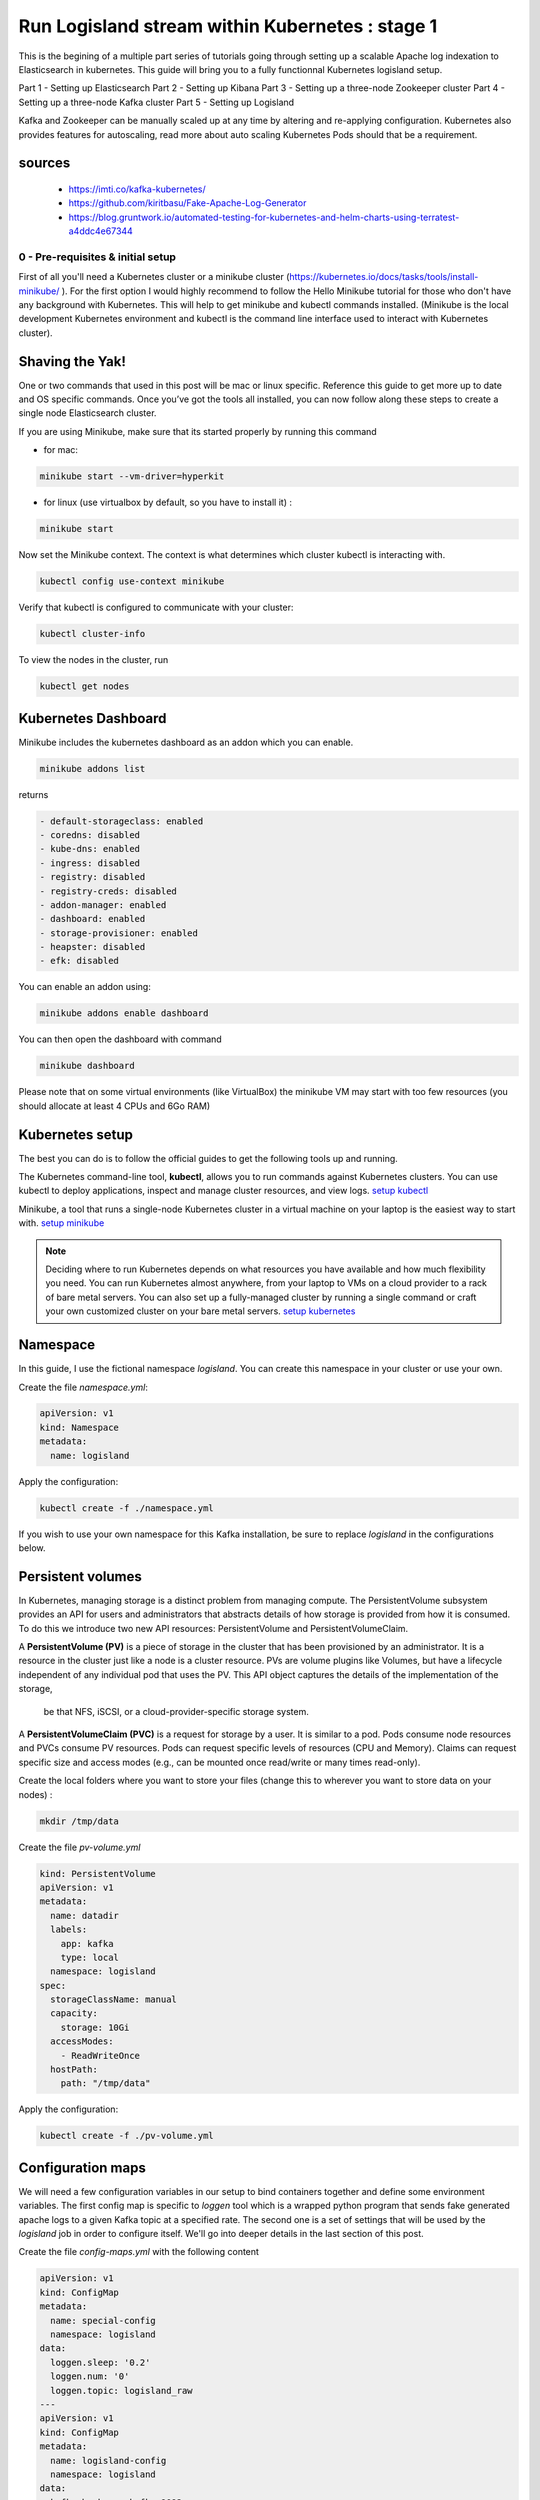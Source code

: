 ================================================
Run Logisland stream within Kubernetes : stage 1
================================================
This is the begining of a multiple part series of tutorials going through setting up a scalable Apache log indexation to Elasticsearch in kubernetes. This guide will bring you to a fully functionnal Kubernetes logisland setup.

Part 1 - Setting up Elasticsearch
Part 2 - Setting up Kibana
Part 3 - Setting up a three-node Zookeeper cluster
Part 4 - Setting up a three-node Kafka cluster
Part 5 - Setting up Logisland


Kafka and Zookeeper can be manually scaled up at any time by altering and re-applying configuration.
Kubernetes also provides features for autoscaling, read more about auto scaling Kubernetes Pods should that be a requirement.

sources
"""""""
    - https://imti.co/kafka-kubernetes/
    - https://github.com/kiritbasu/Fake-Apache-Log-Generator
    - https://blog.gruntwork.io/automated-testing-for-kubernetes-and-helm-charts-using-terratest-a4ddc4e67344







0 - Pre-requisites & initial setup
----------------------------------
First of all you'll need a Kubernetes cluster or a minikube cluster (https://kubernetes.io/docs/tasks/tools/install-minikube/ ).
For the first option I would highly recommend to follow the Hello Minikube tutorial for those who don't have any background with Kubernetes.
This will help to get minikube and kubectl commands installed.
(Minikube is the local development Kubernetes environment and kubectl is the command line interface used to interact with Kubernetes cluster).


Shaving the Yak!
""""""""""""""""
One or two commands that used in this post will be mac or linux specific. Reference this guide to get more up to date and OS specific commands.
Once you’ve got the tools all installed, you can now follow along these steps to create a single node Elasticsearch cluster.

If you are using Minikube, make sure that its started properly by running this command

* for mac:

.. code-block:: sh

    minikube start --vm-driver=hyperkit

* for linux (use virtualbox by default, so you have to install it) :

.. code-block:: sh

    minikube start

Now set the Minikube context. The context is what determines which cluster kubectl is interacting with.

.. code-block:: sh

    kubectl config use-context minikube

Verify that kubectl is configured to communicate with your cluster:

.. code-block:: sh

    kubectl cluster-info

To view the nodes in the cluster, run

.. code-block:: sh

    kubectl get nodes


Kubernetes Dashboard
""""""""""""""""""""
Minikube includes the kubernetes dashboard as an addon which you can enable.

.. code-block:: sh

    minikube addons list

returns

.. code-block:: sh

    - default-storageclass: enabled
    - coredns: disabled
    - kube-dns: enabled
    - ingress: disabled
    - registry: disabled
    - registry-creds: disabled
    - addon-manager: enabled
    - dashboard: enabled
    - storage-provisioner: enabled
    - heapster: disabled
    - efk: disabled

You can enable an addon using:

.. code-block:: sh

    minikube addons enable dashboard

You can then open the dashboard with command

.. code-block:: sh

    minikube dashboard

Please note that on some virtual environments (like VirtualBox) the minikube VM may start with too few resources (you should allocate at least 4 CPUs and 6Go RAM)

Kubernetes setup
""""""""""""""""
The best you can do is to follow the official guides to get the following tools up and running.

The Kubernetes command-line tool, **kubectl**, allows you to run commands against Kubernetes clusters. You can use kubectl to deploy applications, inspect and manage cluster resources, and view logs. `setup kubectl <https://kubernetes.io/docs/tasks/tools/install-kubectl/>`_

Minikube, a tool that runs a single-node Kubernetes cluster in a virtual machine on your laptop is the easiest way to start with. `setup minikube <https://kubernetes.io/docs/tasks/tools/install-minikube/>`_

.. note::

    Deciding where to run Kubernetes depends on what resources you have available and how much flexibility you need. You can run Kubernetes almost anywhere, from your laptop to VMs on a cloud provider to a rack of bare metal servers. You can also set up a fully-managed cluster by running a single command or craft your own customized cluster on your bare metal servers. `setup kubernetes <https://kubernetes.io/docs/setup/>`_


Namespace
"""""""""
In this guide, I use the fictional namespace `logisland`. You can create this namespace in your cluster or use your own.

Create the file `namespace.yml`:

.. code-block:: yml

    apiVersion: v1
    kind: Namespace
    metadata:
      name: logisland

Apply the configuration:

.. code-block:: sh

    kubectl create -f ./namespace.yml

If you wish to use your own namespace for this Kafka installation, be sure to replace `logisland` in the configurations below.

Persistent volumes
""""""""""""""""""
In Kubernetes, managing storage is a distinct problem from managing compute.
The PersistentVolume subsystem provides an API for users and administrators that abstracts details of how storage is provided from how it is consumed.
To do this we introduce two new API resources: PersistentVolume and PersistentVolumeClaim.

A **PersistentVolume (PV)** is a piece of storage in the cluster that has been provisioned by an administrator.
It is a resource in the cluster just like a node is a cluster resource. PVs are volume plugins like Volumes,
but have a lifecycle independent of any individual pod that uses the PV. This API object captures the details of the implementation of the storage,
 be that NFS, iSCSI, or a cloud-provider-specific storage system.

A **PersistentVolumeClaim (PVC)** is a request for storage by a user. It is similar to a pod. Pods consume node resources and PVCs consume PV resources.
Pods can request specific levels of resources (CPU and Memory).
Claims can request specific size and access modes (e.g., can be mounted once read/write or many times read-only).

Create the local folders where you want to store your files (change this to wherever you want to store data on your nodes) :

.. code-block:: sh

    mkdir /tmp/data

Create the file `pv-volume.yml`

.. code-block:: yml

    kind: PersistentVolume
    apiVersion: v1
    metadata:
      name: datadir
      labels:
        app: kafka
        type: local
      namespace: logisland
    spec:
      storageClassName: manual
      capacity:
        storage: 10Gi
      accessModes:
        - ReadWriteOnce
      hostPath:
        path: "/tmp/data"

Apply the configuration:

.. code-block:: sh

    kubectl create -f ./pv-volume.yml




Configuration maps
""""""""""""""""""
We will need a few configuration variables in our setup to bind containers together and define some environment variables.
The first config map is specific to `loggen` tool which is a wrapped python program that sends fake generated apache logs to a given Kafka topic at a specified rate.
The second one is a set of settings that will be used by the `logisland` job in order to configure itself. We'll go into deeper details in the last section of this post.

Create the file `config-maps.yml` with the following content

.. code-block:: yml

    apiVersion: v1
    kind: ConfigMap
    metadata:
      name: special-config
      namespace: logisland
    data:
      loggen.sleep: '0.2'
      loggen.num: '0'
      loggen.topic: logisland_raw
    ---
    apiVersion: v1
    kind: ConfigMap
    metadata:
      name: logisland-config
      namespace: logisland
    data:
      kafka.brokers: kafka:9092
      zk.quorum: zookeeper:2181
      es.hosts: elasticsearch:9300
      es.cluster.name: es-logisland


Apply the configuration:

.. code-block:: sh

    kubectl create -f ./config-maps.yml



1 - Setting up Elasticsearch cluster on Kubernetes
--------------------------------------------------



Single Node Elasticsearch Cluster
"""""""""""""""""""""""""""""""""
Create the file `elasticsearch-service.yml`:

.. code-block:: yml

    apiVersion: v1
    kind: Service
    metadata:
      name: elasticsearch
      namespace: logisland
      labels:
        component: elasticsearch
    spec:
      type: ClusterIP
      selector:
        component: elasticsearch
      ports:
        - name: http
          port: 9200
          protocol: TCP
        - name: tcp
          port: 9300
          protocol: TCP

Apply the configuration:

.. code-block:: sh

    kubectl create -f ./elasticsearch-service.yml


Create the file `elasticsearch-deployment.yml`:

.. code-block:: yml

    apiVersion: apps/v1beta2
    kind: Deployment
    metadata:
      name: elasticsearch
      namespace: logisland
    spec:
      selector:
        matchLabels:
          component: elasticsearch
      template:
        metadata:
          labels:
            component: elasticsearch
        spec:
          containers:
            - name: elasticsearch
              image: docker.elastic.co/elasticsearch/elasticsearch:5.4.3
              env:
                - name: discovery.type
                  value: single-node
                - name: cluster.name
                  value: "es-logisland"
                - name: xpack.security.enabled
                  value: "false"
              ports:
                - containerPort: 9200
                  name: http
                  protocol: TCP
                - containerPort: 9300
                  name: tcp
                  protocol: TCP

Apply the configuration:

.. code-block:: sh

    kubectl create -f ./elasticsearch-deployment.yml

Expose the cluster
""""""""""""""""""
We can verify that the cluster is running by looking at the logs. But, let’s check if elasticsearch api is responding first.

In a seperate shell window, excute the following to start a proxy into Kubernetest cluster.

.. code-block:: sh

    kubectl proxy

Outputs:

.. code-block:: sh

Starting to serve on 127.0.0.1:8001
Now, back in the other window, lets execute a curl command to get the response from the pod via the proxy.

.. code-block:: sh

    curl http://localhost:8001/api/v1/namespaces/default/pods/$POD_NAME/proxy/

Outputs:

.. code-block:: json

    {
      "name" : "DdWnre5",
      "cluster_name" : "docker-cluster",
      "cluster_uuid" : "P2xSeKPeTTSnBSpNyiZQtA",
      "version" : {
        "number" : "6.2.1",
        "build_hash" : "7299dc3",
        "build_date" : "2018-02-07T19:34:26.990113Z",
        "build_snapshot" : false,
        "lucene_version" : "7.2.1",
        "minimum_wire_compatibility_version" : "5.6.0",
        "minimum_index_compatibility_version" : "5.0.0"
      },
      "tagline" : "You Know, for Search"
    }

Great, everything is working.

Now, lets expose this deployment to outside of Kubernetes network:

.. code-block:: sh

    kubectl expose deployment elasticsearch --type=LoadBalancer

Pro tip Use MiniKube to open the service in your default browser.

.. code-block:: sh

    minikube service elasticsearch

In my case, the port that was assigned to this pod was 31389. But, we have elasticsearch cluster now running in Kubernetes!


2 - Setup Kibana
----------------
Let’s try to setup kibana pointing to our elasticsearch single node cluster.

Create the file `kibana-service.yml`:

.. code-block:: yml

    apiVersion: v1
    kind: Service
    metadata:
      name: kibana
      namespace: logisland
      labels:
        component: kibana
    spec:
      type: NodePort
      selector:
        component: kibana
      ports:
        - name: http
          port: 5601
          targetPort: 5601
          nodePort: 30123
          protocol: TCP

Apply the configuration:

.. code-block:: sh

    kubectl create -f ./kibana-service.yml


Create the file `kibana-deployment.yml`:

.. code-block:: yml

    apiVersion: apps/v1beta2
    kind: Deployment
    metadata:
      name: kibana
      namespace: logisland
    spec:
      selector:
        matchLabels:
          component: kibana
      template:
        metadata:
          labels:
            component: kibana
        spec:
          containers:
            - name: kibana
              image: docker.elastic.co/kibana/kibana:5.4.3
              env:
                - name: ELASTICSEARCH_URL
                  value: http://elasticsearch:9200
                - name: XPACK_SECURITY_ENABLED
                  value: "true"
              ports:
                - containerPort: 5601
                  name: http
                  protocol: TCP

Apply the configuration:

.. code-block:: sh

    kubectl create -f ./kibana-deployment.yml

Screenshot of kibana dashboard


    hurence:kubernetes tom$ minikube ip
    192.168.99.100

Access kibana through your minikube IP like

    http://192.168.99.100:30123/app/kibana#/management/kibana/index?_g=()


3 - Setting up Zookeeper
------------------------
Kafka requires Zookeeper for maintaining configuration information, naming, providing distributed synchronization, and providing group services to coordinate its nodes.


Zookeeper Headless Service
""""""""""""""""""""""""""
Kubernetes Services are persistent and provide a stable and reliable way to connect to Pods.

Setup a Kubernetes Service named kafka-zookeeper in namespace `logisland`. The kafka-zookeeper service resolves the domain name kafka-zookeeper to an internal ClusterIP.
The automatically assigned ClusterIP uses Kubernetes internal proxy to load balance calls to any Pods found from the configured selector,
in this case, app: kafka-zookeeper.

After setting up the kafka-zookeeper Service, a DNS lookup from within the cluster may produce a result similar to the following:

.. code-block:: sh

    # nslookup kafka-zookeeper
    Server:        10.96.0.10
    Address:    10.96.0.10#53

    Name:    kafka-zookeeper.logisland.svc.cluster.local
    Address: 10.103.184.71

In the example above, 10.103.184.71 is the internal IP address of the ** kafka-zookeeper* service itself and proxies calls
to one of the Zookeeper Pods it finds labeled app: kafka-zookeeper. At this point, no Pods are available until added further down.
However, the service finds them when they become active.

Create the file `zookeeper-service.yml`:

.. code-block:: yml

    apiVersion: v1
    kind: Service
    metadata:
      name: kafka-zookeeper
      namespace: logisland
    spec:
      ports:
        - name: client
          port: 2181
          protocol: TCP
          targetPort: client
      selector:
        app: kafka-zookeeper
      sessionAffinity: None
      type: ClusterIP

Apply the configuration:

.. code-block:: sh

    kubectl create -f ./zookeeper-service.yml

Zookeeper Headless Service
""""""""""""""""""""""""""
A Kubernetes Headless Service does not resolve to a single IP; instead, Headless Services returns the IP addresses of any Pods found by their selector, in this case, Pods labeled app: kafka-zookeeper.

Once Pods labeled app: kafka-zookeeper are running, this Headless Service returns the results of an in-cluster DNS lookup similar to the following:

.. code-block:: sh

    # nslookup kafka-zookeeper
    Server:        10.96.0.10
    Address:    10.96.0.10#53

    Name:    kafka-zookeeper-headless.logisland.svc.cluster.local
    Address: 192.168.108.150
    Name:    kafka-zookeeper-headless.logisland.svc.cluster.local
    Address: 192.168.108.181
    Name:    kafka-zookeeper-headless.logisland.svc.cluster.local
    Address: 192.168.108.132

In the example above, the Kubernetes Service kafka-zookeeper-headless returned the internal IP addresses of three individual Pods.

At this point, no Pod IPs can be returned until the Pods are configured in the StatefulSet further down.

Create the file `zookeeper-service-headless.yml`:

.. code-block:: yml

    apiVersion: v1
    kind: Service
    metadata:
      name: kafka-zookeeper-headless
      namespace: logisland
    spec:
      #clusterIP: None
      ports:
        - name: client
          port: 2181
          protocol: TCP
          targetPort: 2181
        - name: election
          port: 3888
          protocol: TCP
          targetPort: 3888
        - name: server
          port: 2888
          protocol: TCP
          targetPort: 2888
      selector:
        app: kafka-zookeeper
      sessionAffinity: None
      type: ClusterIP

Apply the configuration:

.. code-block:: sh

    kubectl create -f ./zookeeper-service-headless.yml

Zookeeper StatefulSet
"""""""""""""""""""""
Kubernetes StatefulSets offer stable and unique network identifiers, persistent storage, ordered deployments, scaling,
deletion, termination, and automated rolling updates.

Unique network identifiers and persistent storage are essential for stateful cluster nodes in systems like Zookeeper and
Kafka. While it seems strange to have a coordinator like Zookeeper running inside a Kubernetes cluster sitting on its
own coordinator Etcd,
it makes sense since these systems are built to run independently. Kubernetes supports running services like Zookeeper
and Kafka with features like headless services and stateful sets which demonstrates the flexibility of Kubernetes as
both a microservices platform and a type of virtual infrastructure.

The following configuration creates three kafka-zookeeper Pods, kafka-zookeeper-0, kafka-zookeeper-1, kafka-zookeeper-2
and can be scaled to as many as desired. Ensure that the number of specified replicas matches the environment variable
ZK_REPLICAS specified in the container spec.

Pods in this StatefulSet run the Zookeeper Docker image gcr.io/google_samples/k8szk:v3, which is a sample image provided
by Google for testing GKE, it is recommended to use custom and maintained Zookeeper image once you are familiar with this setup.

Create the file `zookeeper-statefulset.yml`:

.. code-block:: yml

    apiVersion: apps/v1
    kind: StatefulSet
    metadata:
      name: kafka-zookeeper
      namespace: logisland
    spec:
      podManagementPolicy: OrderedReady
      replicas: 3
      revisionHistoryLimit: 1
      selector:
        matchLabels:
          app: kafka-zookeeper
      serviceName: kafka-zookeeper-headless
      template:
        metadata:
          labels:
            app: kafka-zookeeper
        spec:
          containers:
            - command:
                - /bin/bash
                - -xec
                - zkGenConfig.sh && exec zkServer.sh start-foreground
              env:
                - name: ZK_REPLICAS
                  value: "3"
                - name: JMXAUTH
                  value: "false"
                - name: JMXDISABLE
                  value: "false"
                - name: JMXPORT
                  value: "1099"
                - name: JMXSSL
                  value: "false"
                - name: ZK_CLIENT_PORT
                  value: "2181"
                - name: ZK_ELECTION_PORT
                  value: "3888"
                - name: ZK_HEAP_SIZE
                  value: 1G
                - name: ZK_INIT_LIMIT
                  value: "5"
                - name: ZK_LOG_LEVEL
                  value: INFO
                - name: ZK_MAX_CLIENT_CNXNS
                  value: "60"
                - name: ZK_MAX_SESSION_TIMEOUT
                  value: "40000"
                - name: ZK_MIN_SESSION_TIMEOUT
                  value: "4000"
                - name: ZK_PURGE_INTERVAL
                  value: "0"
                - name: ZK_SERVER_PORT
                  value: "2888"
                - name: ZK_SNAP_RETAIN_COUNT
                  value: "3"
                - name: ZK_SYNC_LIMIT
                  value: "10"
                - name: ZK_TICK_TIME
                  value: "2000"
              image: gcr.io/google_samples/k8szk:v3
              imagePullPolicy: IfNotPresent
              livenessProbe:
                exec:
                  command:
                    - zkOk.sh
                failureThreshold: 3
                initialDelaySeconds: 20
                periodSeconds: 10
                successThreshold: 1
                timeoutSeconds: 1
              name: zookeeper
              ports:
                - containerPort: 2181
                  name: client
                  protocol: TCP
                - containerPort: 3888
                  name: election
                  protocol: TCP
                - containerPort: 2888
                  name: server
                  protocol: TCP
              readinessProbe:
                exec:
                  command:
                    - zkOk.sh
                failureThreshold: 3
                initialDelaySeconds: 20
                periodSeconds: 10
                successThreshold: 1
                timeoutSeconds: 1
              resources: {}
              terminationMessagePath: /dev/termination-log
              terminationMessagePolicy: File
              volumeMounts:
                - mountPath: /var/lib/zookeeper
                  name: data
          dnsPolicy: ClusterFirst
          restartPolicy: Always
          schedulerName: default-scheduler
          securityContext:
            fsGroup: 1000
            runAsUser: 1000
          terminationGracePeriodSeconds: 30
          volumes:
            - emptyDir: {}
              name: data
      updateStrategy:
        type: OnDelete

Apply the configuration:

.. code-block:: sh

    kubectl create -f ./zookeeper-statefulset.yml

Zookeeper PodDisruptionBudget
"""""""""""""""""""""""""""""
PodDisruptionBudget can help keep the Zookeeper service stable during Kubernetes administrative events such as draining
a node or updating Pods.

From the official documentation for PDB (PodDisruptionBudget):

A PDB specifies the number of replicas that an application can tolerate having, relative to how many it is intended to
have. For example, a Deployment which has a .spec.replicas: 5 is supposed to have 5 pods at any given time. If its PDB
allows for there to be 4 at a time, then the Eviction API will allow voluntary disruption of one, but not two pods, at a time.

The configuration below tells Kubernetes that we can only tolerate one of our Zookeeper Pods down at any given time.
maxUnavailable may be set to a higher number if we increase the number of Zookeeper Pods in the StatefulSet.

Create the file `zookeeper-disruptionbudget.yml`:

.. code-block:: yml

    apiVersion: policy/v1beta1
    kind: PodDisruptionBudget
    metadata:
      labels:
        app: kafka-zookeeper
      name: kafka-zookeeper
      namespace: logisland
    spec:
      maxUnavailable: 1
      selector:
        matchLabels:
          app: kafka-zookeeper

Apply the configuration:

.. code-block:: sh

    kubectl create -f ./zookeeper-disruptionbudget.yml





4 - Setting up Kafka
--------------------
Once Zookeeper is up and running we have satisfied the requirements for Kafka. Kafka is set up in a similar
configuration to Zookeeper, utilizing a Service, Headless Service and a StatefulSet.

Kafka Service
"""""""""""""
The following Service provides a persistent internal Cluster IP address that proxies and load balance requests to Kafka
Pods found with the label app: kafka and exposing the port 9092.

Create the file `kafka-service.yml`:

    apiVersion: v1
    kind: Service
    metadata:
      name: kafka
      namespace: logisland
    spec:
      ports:
        - name: broker
          port: 9092
          protocol: TCP
          targetPort: kafka
      selector:
        app: kafka
      sessionAffinity: None
      type: ClusterIP

Apply the configuration:

.. code-block:: sh

    kubectl create -f ./kafka-service.yml

Kafka Headless Service
""""""""""""""""""""""
The following Headless Service provides a list of Pods and their internal IPs found with the label app: kafka and exposing the port 9092. The previously created Service: kafka always returns a persistent IP assigned at the creation time of the Service. The following kafka-headless services return the domain names and IP address of individual Pods and are liable to change as Pods are added, removed or updated.

Create the file `kafka-service-headless.yml`:

    apiVersion: v1
    kind: Service
    metadata:
      name: kafka-headless
      namespace: logisland
    spec:
      #clusterIP: None
      ports:
        - name: broker
          port: 9092
          protocol: TCP
          targetPort: 9092
      selector:
        app: kafka
      sessionAffinity: None
      type: ClusterIP

Apply the configuration:

.. code-block:: sh

    kubectl create -f ./kafka-service-headless.yml

Kafka StatefulSet
"""""""""""""""""
The following StatefulSet deploys Pods running the confluentinc/cp-kafka:4.1.2-2 Docker image from Confluent.

Each pod is assigned 1Gi of storage using the rook-block storage class. See Rook.io for more information on file, block, and object storage services for cloud-native environments.

Create the file `kafka-statefulset.yml`:

    apiVersion: apps/v1
    kind: StatefulSet
    metadata:
      labels:
        app: kafka
      name: kafka
      namespace: logisland
    spec:
      podManagementPolicy: OrderedReady
      replicas: 3
      revisionHistoryLimit: 1
      selector:
        matchLabels:
          app: kafka
      serviceName: kafka-headless
      template:
        metadata:
          labels:
            app: kafka
        spec:
          containers:
            - command:
                - sh
                - -exc
                - |
                  unset KAFKA_PORT && \
                  export KAFKA_BROKER_ID=${HOSTNAME##*-} && \
                  export KAFKA_ADVERTISED_LISTENERS=PLAINTEXT://${POD_IP}:9092 && \
                  exec /etc/confluent/docker/run
              env:
                - name: POD_IP
                  valueFrom:
                    fieldRef:
                      apiVersion: v1
                      fieldPath: status.podIP
                - name: KAFKA_HEAP_OPTS
                  value: -Xmx1G -Xms1G
                - name: KAFKA_ZOOKEEPER_CONNECT
                  value: kafka-zookeeper:2181
                 # value: 10.105.213.202:2181
                 # value: ${KAFKA_ZOOKEEPER_SERVICE_HOST}:2181
                - name: KAFKA_LOG_DIRS
                  value: /opt/kafka/data/logs
                - name: KAFKA_OFFSETS_TOPIC_REPLICATION_FACTOR
                  value: "3"
                - name: KAFKA_JMX_PORT
                  value: "5555"
              image: confluentinc/cp-kafka:4.1.2-2
              imagePullPolicy: IfNotPresent
              livenessProbe:
                exec:
                  command:
                    - sh
                    - -ec
                    - /usr/bin/jps | /bin/grep -q SupportedKafka
                failureThreshold: 3
                initialDelaySeconds: 30
                periodSeconds: 10
                successThreshold: 1
                timeoutSeconds: 5
              name: kafka-broker
              ports:
                - containerPort: 9092
                  name: kafka
                  protocol: TCP
              readinessProbe:
                failureThreshold: 3
                initialDelaySeconds: 30
                periodSeconds: 10
                successThreshold: 1
                tcpSocket:
                  port: kafka
                timeoutSeconds: 5
              resources: {}
              terminationMessagePath: /dev/termination-log
              terminationMessagePolicy: File
              volumeMounts:
                - mountPath: /opt/kafka/data
                  name: datadir-claim
          dnsPolicy: ClusterFirst
          restartPolicy: Always
          schedulerName: default-scheduler
          securityContext: {}
          terminationGracePeriodSeconds: 60
      updateStrategy:
        type: OnDelete
      volumeClaimTemplates:
        - metadata:
            name: datadir-claim
          spec:
            #storageClassName: "standard"
            # storageClassName: rook-block
            accessModes:
              - ReadWriteOnce
            resources:
              requests:
                storage: 1Gi

Apply the configuration:

.. code-block:: sh

    kubectl create -f ./kafka-statefulset.yml

Kafka Test Pod
""""""""""""""
Add a test Pod to help explore and debug your new Kafka cluster. The Confluent Docker image
confluentinc/cp-kafka:4.1.2-2 used for the test Pod is the same as our nodes from the StatefulSet and
contain useful command in the /usr/bin/ folder.

Create the file kafka-test.yml:

    apiVersion: v1
    kind: Pod
    metadata:
      name: kafka-test-client
      namespace: logisland
    spec:
      containers:
        - command:
            - sh
            - -c
            - exec tail -f /dev/null
          image: confluentinc/cp-kafka:4.1.2-2
          imagePullPolicy: IfNotPresent
          name: kafka
          resources: {}
          terminationMessagePath: /dev/termination-log
          terminationMessagePolicy: File

Apply the configuration:

.. code-block:: sh

    kubectl create -f ./kafka-test.yml






5 - Working with Kafka
----------------------
If you have deployed the kafka-test-client pod from the configuration above, the following commands should get you started with some basic operations:

Create Topic
""""""""""""
.. code-block:: sh

    kubectl -n logisland exec kafka-test-client -- \
    /usr/bin/kafka-topics --zookeeper kafka-zookeeper:2181 \
    --topic logisland_raw --create --partitions 3 --replication-factor 1

List Topics
"""""""""""
.. code-block:: sh

    kubectl -n logisland exec kafka-test-client -- \
/usr/bin/kafka-topics --zookeeper kafka-zookeeper:2181 --list

Sending logs to Kafka
"""""""""""""""""""""
This script generates a boatload of fake apache logs very quickly.
Its useful for generating fake workloads for data ingest and/or analytics applications.
It can write log lines to console, to log files or directly to gzip files. Or to kafka ...
It utilizes the excellent Faker library to generate realistic ip's, URI's etc.

Create the file `loggen-deployment.yml`:

    apiVersion: v1
    kind: Pod
    metadata:
      name: loggen-job
      namespace: logisland
    spec:
      containers:
        - name: loggen
          image: hurence/loggen
          imagePullPolicy: IfNotPresent
          env:
            - name: LOGGEN_SLEEP
              valueFrom:
                configMapKeyRef:
                  name: special-config
                  key: loggen.sleep
            - name: LOGGEN_NUM
              valueFrom:
                configMapKeyRef:
                  name: special-config
                  key: loggen.num
            - name: LOGGEN_KAFKA
              valueFrom:
                configMapKeyRef:
                  name: logisland-config
                  key: kafka.brokers
            - name: LOGGEN_KAFKA_TOPIC
              valueFrom:
                configMapKeyRef:
                  name: special-config
                  key: loggen.topic

Apply the configuration:

.. code-block:: sh

    kubectl create -f ./loggen-deployment.yml


Listen on a Topic
"""""""""""""""""
make sure some fake apache logs are flowing through kafka topic

.. code-block:: sh

    kubectl -n logisland exec -ti kafka-test-client -- \
    /usr/bin/kafka-console-consumer --bootstrap-server kafka:9092 \
    --topic logisland_raw --from-beginning












6 - Setup logisland
-------------------
It's now time time to dive into log mining. We'll setup a 3 instances logisland stream that will handle apache logs parsing (coming from loggen script) as a ReplicaSet


Create the file `logisland-deployment.yml`:

.. code-block:: yml

    apiVersion: apps/v1beta2
    kind: ReplicaSet
    metadata:
      name: logisland-job
      namespace: logisland
    spec:
      replicas: 3
      selector:
        matchLabels:
          app: logisland-job
      template:
        metadata:
          labels:
            app: logisland-job
        spec:
          containers:
            - name: logisland
              image: hurence/logisland-job
              imagePullPolicy: IfNotPresent
              command: ["/opt/logisland/bin/logisland.sh"]
              args: ["--standalone", "--conf", "/opt/logisland/conf/index-apache-logs-plainjava.yml"]
              env:
                - name: ES_CLUSTER_NAME
                  valueFrom:
                    configMapKeyRef:
                      name: logisland-config
                      key: es.cluster.name
                - name: KAFKA_BROKERS
                  valueFrom:
                    configMapKeyRef:
                      name: logisland-config
                      key: kafka.brokers
                - name: ES_HOSTS
                  valueFrom:
                    configMapKeyRef:
                      name: logisland-config
                      key: es.hosts


Apply the configuration:

.. code-block:: sh

    kubectl create -f ./logisland-deployment.yml


run the following command to see events parsed by logisland flowing through the output topic


    kubectl -n logisland exec -ti kafka-test-client --     /usr/bin/kafka-console-consumer --bootstrap-server kafka:9092     --topic logisland_events


check that logs are correctly stored into elasticsearch

    kubectl -n logisland exec -ti kafka-test-client --     curl http://elasticsearch:9200/logisland.*/_search?pretty=1



